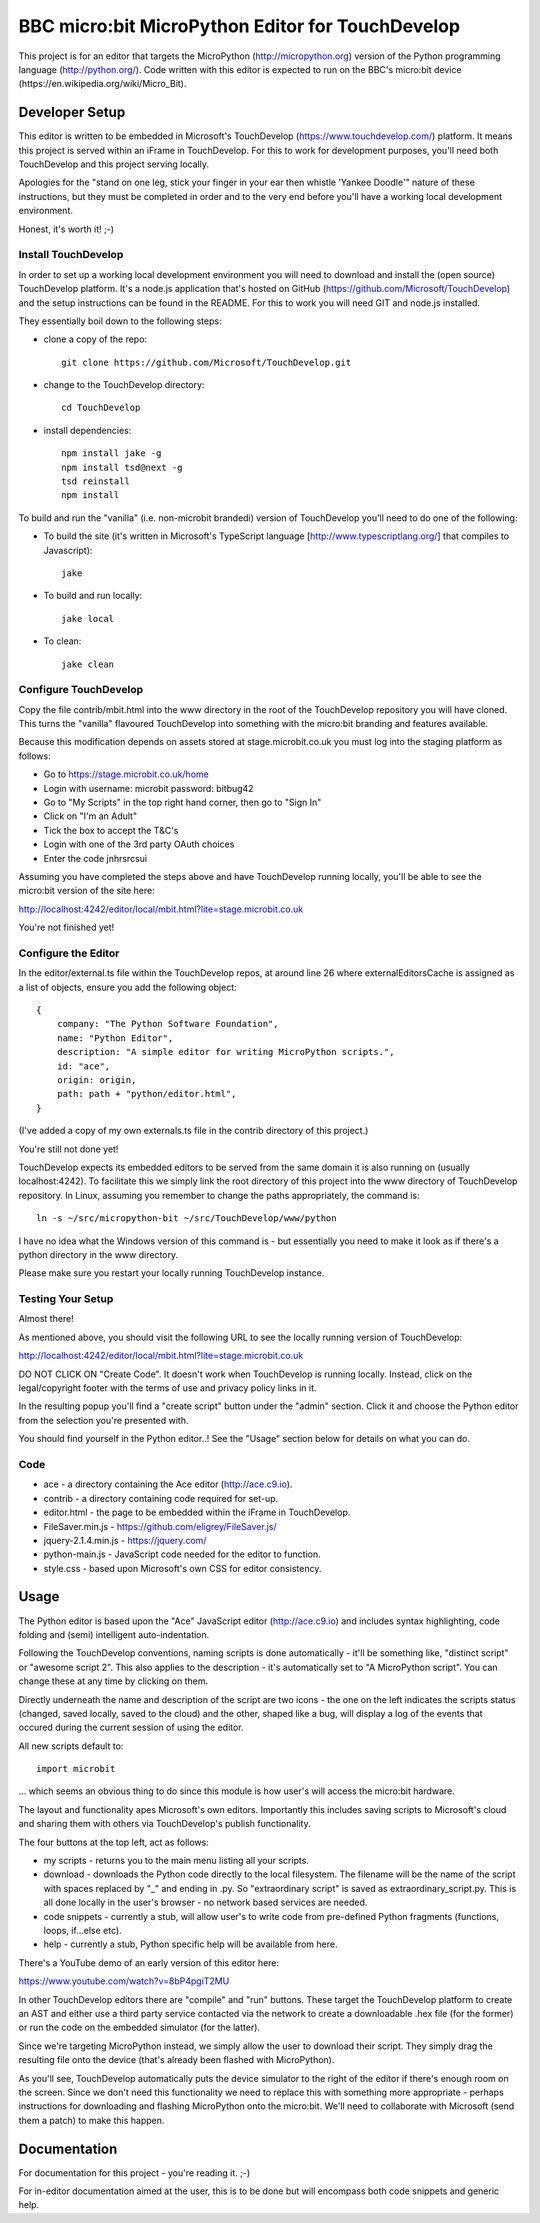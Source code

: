 BBC micro:bit MicroPython Editor for TouchDevelop
=================================================

This project is for an editor that targets the MicroPython
(http://micropython.org) version of the Python programming language
(http://python.org/). Code written with this editor is expected to run on the
BBC's micro:bit device (https://en.wikipedia.org/wiki/Micro_Bit).

Developer Setup
---------------

This editor is written to be embedded in Microsoft's TouchDevelop
(https://www.touchdevelop.com/) platform. It means this project is served
within an iFrame in TouchDevelop. For this to work for development purposes,
you'll need both TouchDevelop and this project serving locally.

Apologies for the "stand on one leg, stick your finger in your ear then
whistle 'Yankee Doodle'" nature of these instructions, but they must be
completed in order and to the very end before you'll have a working local
development environment.

Honest, it's worth it! ;-)

Install TouchDevelop
++++++++++++++++++++

In order to set up a working local development environment you will need to
download and install the (open source) TouchDevelop platform. It's a node.js
application that's hosted on GitHub (https://github.com/Microsoft/TouchDevelop)
and the setup instructions can be found in the README. For this to work you
will need GIT and node.js installed.

They essentially boil down to the following steps:

* clone a copy of the repo::

    git clone https://github.com/Microsoft/TouchDevelop.git

* change to the TouchDevelop directory::

    cd TouchDevelop

* install dependencies::

    npm install jake -g
    npm install tsd@next -g
    tsd reinstall
    npm install

To build and run the "vanilla" (i.e. non-microbit brandedi) version of
TouchDevelop you'll need to do one of the following:

* To build the site (it's written in Microsoft's TypeScript language [http://www.typescriptlang.org/] that compiles to Javascript)::

    jake

* To build and run locally::

    jake local

* To clean::

    jake clean


Configure TouchDevelop
++++++++++++++++++++++

Copy the file contrib/mbit.html into the www directory in the root of the
TouchDevelop repository you will have cloned. This turns the "vanilla"
flavoured TouchDevelop into something with the micro:bit branding and features
available.

Because this modification depends on assets stored at stage.microbit.co.uk you
must log into the staging platform as follows:

* Go to https://stage.microbit.co.uk/home
* Login with username: microbit password: bitbug42
* Go to "My Scripts" in the top right hand corner, then go to "Sign In"
* Click on "I'm an Adult"
* Tick the box to accept the T&C's
* Login with one of the 3rd party OAuth choices
* Enter the code jnhrsrcsui

Assuming you have completed the steps above and have TouchDevelop running
locally, you'll be able to see the micro:bit version of the site here:

http://localhost:4242/editor/local/mbit.html?lite=stage.microbit.co.uk

You're not finished yet!

Configure the Editor
++++++++++++++++++++

In the editor/external.ts file within the TouchDevelop repos, at around line
26 where externalEditorsCache is assigned as a list of objects, ensure you add
the following object::

    {
        company: "The Python Software Foundation",
        name: "Python Editor",
        description: "A simple editor for writing MicroPython scripts.",
        id: "ace",
        origin: origin,
        path: path + "python/editor.html",
    }

(I've added a copy of my own externals.ts file in the contrib directory of this
project.)

You're still not done yet!

TouchDevelop expects its embedded editors to be served from the same domain it
is also running on (usually localhost:4242). To facilitate this we simply link
the root directory of this project into the www directory of TouchDevelop
repository. In Linux, assuming you remember to change the paths appropriately,
the command is::

    ln -s ~/src/micropython-bit ~/src/TouchDevelop/www/python

I have no idea what the Windows version of this command is - but essentially
you need to make it look as if there's a python directory in the www directory.

Please make sure you restart your locally running TouchDevelop instance.

Testing Your Setup
++++++++++++++++++

Almost there!

As mentioned above, you should visit the following URL to see the locally
running version of TouchDevelop:

http://localhost:4242/editor/local/mbit.html?lite=stage.microbit.co.uk

DO NOT CLICK ON "Create Code". It doesn't work when TouchDevelop is running
locally. Instead, click on the legal/copyright footer with the terms of use
and privacy policy links in it.

In the resulting popup you'll find a "create script" button under the "admin"
section. Click it and choose the Python editor from the selection you're
presented with.

You should find yourself in the Python editor..! See the "Usage" section
below for details on what you can do.

Code
++++

* ace - a directory containing the Ace editor (http://ace.c9.io).
* contrib - a directory containing code required for set-up.
* editor.html - the page to be embedded within the iFrame in TouchDevelop.
* FileSaver.min.js - https://github.com/eligrey/FileSaver.js/
* jquery-2.1.4.min.js - https://jquery.com/
* python-main.js - JavaScript code needed for the editor to function.
* style.css - based upon Microsoft's own CSS for editor consistency.

Usage
-----

The Python editor is based upon the "Ace" JavaScript editor (http://ace.c9.io)
and includes syntax highlighting, code folding and (semi) intelligent
auto-indentation.

Following the TouchDevelop conventions, naming scripts is done automatically -
it'll be something like, "distinct script" or "awesome script 2". This also
applies to the description - it's automatically set to "A MicroPython script".
You can change these at any time by clicking on them.

Directly underneath the name and description of the script are two icons - the
one on the left indicates the scripts status (changed, saved locally, saved to
the cloud) and the other, shaped like a bug, will display a log of the events
that occured during the current session of using the editor.

All new scripts default to::

    import microbit

... which seems an obvious thing to do since this module is how user's will
access the micro:bit hardware.

The layout and functionality apes Microsoft's own editors. Importantly this
includes saving scripts to Microsoft's cloud and sharing them with others via
TouchDevelop's publish functionality.

The four buttons at the top left, act as follows:

* my scripts - returns you to the main menu listing all your scripts.
* download - downloads the Python code directly to the local filesystem. The filename will be the name of the script with spaces replaced by "_" and ending in .py. So "extraordinary script" is saved as extraordinary_script.py. This is all done locally in the user's browser - no network based services are needed.
* code snippets - currently a stub, will allow user's to write code from pre-defined Python fragments (functions, loops, if...else etc).
* help - currently a stub, Python specific help will be available from here.

There's a YouTube demo of an early version of this editor here:

https://www.youtube.com/watch?v=8bP4pgiT2MU

In other TouchDevelop editors there are "compile" and "run" buttons. These
target the TouchDevelop platform to create an AST and either use a third party
service contacted via the network to create a downloadable .hex
file (for the former) or run the code on the embedded simulator (for the
latter).

Since we're targeting MicroPython instead, we simply allow the user to
download their script. They simply drag the resulting file onto the device
(that's already been flashed with MicroPython).

As you'll see, TouchDevelop automatically puts the device simulator to the
right of the editor if there's enough room on the screen. Since we don't need
this functionality we need to replace this with something more appropriate -
perhaps instructions for downloading and flashing MicroPython onto the
micro:bit. We'll need to collaborate with Microsoft (send them a patch) to
make this happen.

Documentation
-------------

For documentation for this project - you're reading it. ;-)

For in-editor documentation aimed at the user, this is to be done but will
encompass both code snippets and generic help.
